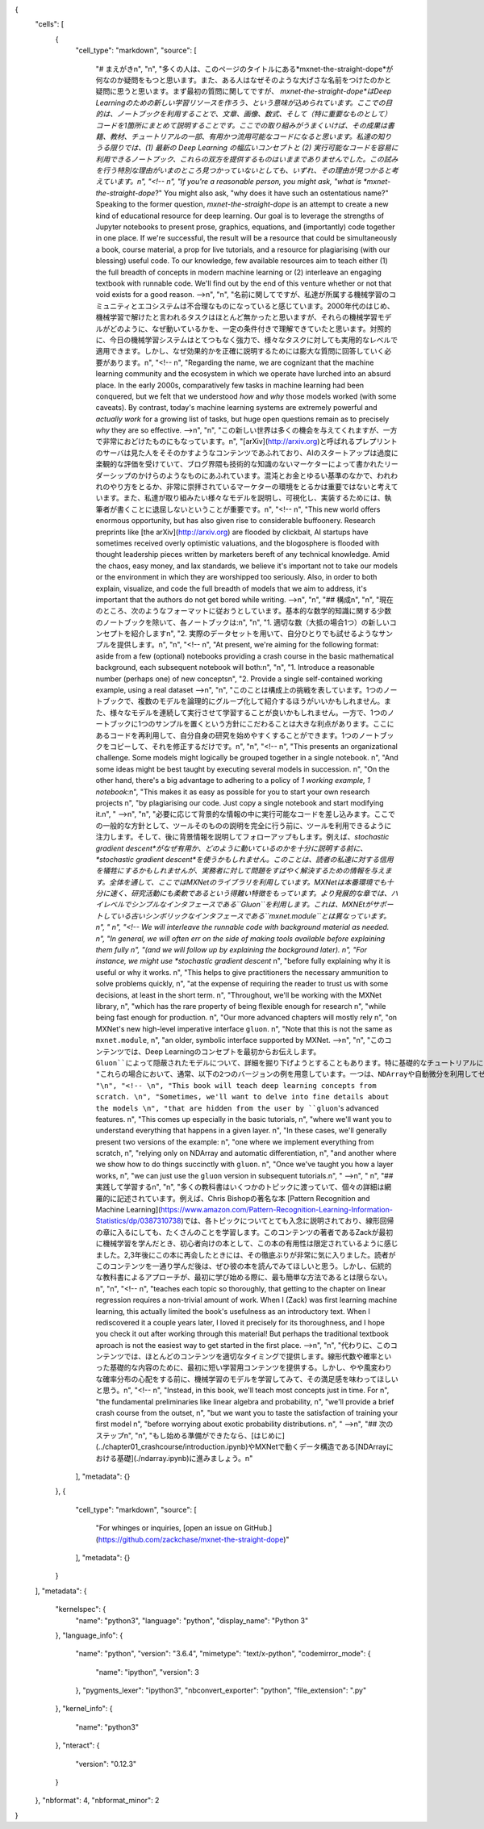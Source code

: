 {
  "cells": [
    {
      "cell_type": "markdown",
      "source": [
        "# まえがき\n",
        "\n",
        "多くの人は、このページのタイトルにある*mxnet-the-straight-dope*が何なのか疑問をもつと思います。また、ある人はなぜそのような大げさな名前をつけたのかと疑問に思うと思います。まず最初の質問に関してですが、 *mxnet-the-straight-dope*はDeep Learningのための新しい学習リソースを作ろう、という意味が込められています。ここでの目的は、ノートブックを利用することで、文章、画像、数式、そして（特に重要なものとして）コードを1箇所にまとめて説明することです。ここでの取り組みがうまくいけば、その成果は書籍、教材、チュートリアルの一部、有用かつ流用可能なコードになると思います。私達の知りうる限りでは、(1) 最新の Deep Learning の幅広いコンセプトと (2) 実行可能なコードを容易に利用できるノートブック、これらの双方を提供するものはいままでありませんでした。この試みを行う特別な理由がいまのところ見つかっていないとしても、いずれ、その理由が見つかると考えています。\n",
        "<!-- \n",
        "If you're a reasonable person, you might ask, \"what is *mxnet-the-straight-dope*?\" You might also ask, \"why does it have such an ostentatious name?\" Speaking to the former question, *mxnet-the-straight-dope* is an attempt to create a new kind of educational resource for deep learning. Our goal is to leverage the strengths of Jupyter notebooks to present prose, graphics, equations, and (importantly) code together in one place. If we're successful, the result will be a resource that could be simultaneously a book, course material, a prop for live tutorials, and a resource for plagiarising (with our blessing) useful code. To our knowledge, few available resources aim to teach either (1) the full breadth of concepts in modern machine learning or (2) interleave an engaging textbook with runnable code. We'll find out by the end of this venture whether or not that void exists for a good reason. -->\n",
        "\n",
        "名前に関してですが、私達が所属する機械学習のコミュニティとエコシステムは不合理なものになっていると感じています。2000年代のはじめ、機械学習で解けたと言われるタスクはほとんど無かったと思いますが、それらの機械学習モデルがどのように、なぜ動いているかを、一定の条件付きで理解できていたと思います。対照的に、今日の機械学習システムはとてつもなく強力で、様々なタスクに対しても実用的なレベルで適用できます。しかし、なぜ効果的かを正確に説明するためには膨大な質問に回答していく必要があります。\n",
        "<!-- \n",
        "Regarding the name, we are cognizant that the machine learning community and the ecosystem in which we operate have lurched into an absurd place. In the early 2000s, comparatively few tasks in machine learning had been conquered, but we felt that we understood *how* and *why* those models worked (with some caveats). By contrast, today's machine learning systems are extremely powerful and *actually work* for a growing list of tasks, but huge open questions remain as to precisely *why* they are so effective.   -->\n",
        "\n",
        "この新しい世界は多くの機会を与えてくれますが、一方で非常におどけたものにもなっています。\n",
        "[arXiv](http://arxiv.org)と呼ばれるプレプリントのサーバは見た人をそそのかすようなコンテンツであふれており、AIのスタートアップは過度に楽観的な評価を受けていて、ブログ界隈も技術的な知識のないマーケターによって書かれたリーダーシップのかけらのようなものにあふれています。混沌とお金とゆるい基準のなかで、われわれのやり方をとるか、非常に崇拝されているマーケターの環境をとるかは重要ではないと考えています。また、私達が取り組みたい様々なモデルを説明し、可視化し、実装するためには、執筆者が書くことに退屈しないということが重要です。\n",
        "<!-- \n",
        "This new world offers enormous opportunity, but has also given rise to considerable buffoonery. Research preprints like [the arXiv](http://arxiv.org) are flooded by clickbait, AI startups have sometimes received overly optimistic valuations, and the blogosphere is flooded with thought leadership pieces written by marketers bereft of any technical knowledge. Amid the chaos, easy money, and lax standards, we believe it's important not to take our models or the environment in which they are worshipped too seriously. Also, in order to both explain, visualize, and code the full breadth of models that we aim to address, it's important that the authors do not get bored while writing.  -->\n",
        "\n",
        "## 構成\n",
        "\n",
        "現在のところ、次のようなフォーマットに従おうとしています。基本的な数学的知識に関する少数のノートブックを除いて、各ノートブックは:\n",
        "\n",
        "1. 適切な数（大抵の場合1つ）の新しいコンセプトを紹介します\n",
        "2. 実際のデータセットを用いて、自分ひとりでも試せるようなサンプルを提供します。\n",
        "\n",
        "<!-- \n",
        "At present, we're aiming for the following format: aside from a few (optional) notebooks providing a crash course in the basic mathematical background, each subsequent notebook will both:\n",
        "\n",
        "1. Introduce a reasonable number (perhaps one) of new concepts\n",
        "2. Provide a single self-contained working example, using a real dataset -->\n",
        "\n",
        "このことは構成上の挑戦を表しています。1つのノートブックで、複数のモデルを論理的にグループ化して紹介するほうがいいかもしれません。また、様々なモデルを連続して実行させて学習することが良いかもしれません。一方で、1つのノートブックに1つのサンプルを置くという方針にこだわることは大きな利点があります。ここにあるコードを再利用して、自分自身の研究を始めやすくすることができます。1つのノートブックをコピーして、それを修正するだけです。\n",
        "\n",
        "<!-- \n",
        "This presents an organizational challenge. Some models might logically be grouped together in a single notebook. \n",
        "And some ideas might be best taught by executing several models in succession. \n",
        "On the other hand, there's a big advantage to adhering to a policy of *1 working example, 1 notebook*:\n",
        "This makes it as easy as possible for you to start your own research projects \n",
        "by plagiarising our code. Just copy a single notebook and start modifying it.\n",
        " -->\n",
        "\n",
        "必要に応じて背景的な情報の中に実行可能なコードを差し込みます。ここでの一般的な方針として、ツールそのものの説明を完全に行う前に、ツールを利用できるように注力します。そして、後に背景情報を説明してフォローアップもします。例えば、*stochastic gradient descent*がなぜ有用か、どのように動いているのかを十分に説明する前に、*stochastic gradient descent*を使うかもしれません。このことは、読者の私達に対する信用を犠牲にするかもしれませんが、実務者に対して問題をすばやく解決するための情報を与えます。全体を通して、ここではMXNetのライブラリを利用しています。MXNetは本番環境でも十分に速く、研究活動にも柔軟であるという得難い特徴をもっています。より発展的な章では、ハイレベルでシンプルなインタフェースである``Gluon``を利用します。これは、MXNEtがサポートしている古いシンボリックなインタフェースである``mxnet.module``とは異なっています。\n",
        " \n",
        "<!-- We will interleave the runnable code with background material as needed. \n",
        "In general, we will often err on the side of making tools available before explaining them fully \n",
        "(and we will follow up by explaining the background later). \n",
        "For instance, we might use *stochastic gradient descent* \n",
        "before fully explaining why it is useful or why it works. \n",
        "This helps to give practitioners the necessary ammunition to solve problems quickly, \n",
        "at the expense of requiring the reader to trust us with some decisions, at least in the short term. \n",
        "Throughout, we'll be working with the MXNet library, \n",
        "which has the rare property of being flexible enough for research \n",
        "while being fast enough for production. \n",
        "Our more advanced chapters will mostly rely \n",
        "on MXNet's new high-level imperative interface ``gluon``. \n",
        "Note that this is not the same as ``mxnet.module``, \n",
        "an older, symbolic interface supported by MXNet.  -->\n",
        "\n",
        "このコンテンツでは、Deep Learningのコンセプトを最初からお伝えします。``Gluon``によって隠蔽されたモデルについて、詳細を掘り下げようとすることもあります。特に基礎的なチュートリアルにおいて、こういったことがありますが、何が起こっているかを理解してほしいという目的があります。\n",
        "これらの場合において、通常、以下の2つのバージョンの例を用意しています。一つは、NDArrayや自動微分を利用してゼロから全て実装したもの、もう一つは、``Gluon``でそれらを簡潔にできることを示すことです。一度、あるレイヤーがどのように動いているかを示したら、その``Gluon``バージョンを次のチュートリアルで示します。\n",
        "\n",
        "<!-- \n",
        "This book will teach deep learning concepts from scratch. \n",
        "Sometimes, we'll want to delve into fine details about the models \n",
        "that are hidden from the user by ``gluon``'s advanced features. \n",
        "This comes up especially in the basic tutorials, \n",
        "where we'll want you to understand everything that happens in a given layer. \n",
        "In these cases, we'll generally present two versions of the example: \n",
        "one where we implement everything from scratch, \n",
        "relying only on NDArray and automatic differentiation, \n",
        "and another where we show how to do things succinctly with ``gluon``. \n",
        "Once we've taught you how a layer works, \n",
        "we can just use the ``gluon`` version in subsequent tutorials.\n",
        " -->\n",
        " \n",
        "## 実践して学習する\n",
        "\n",
        "多くの教科書はいくつかのトピックに渡っていて、個々の詳細は網羅的に記述されています。例えば、Chris Bishopの著名な本 [Pattern Recognition and Machine Learning](https://www.amazon.com/Pattern-Recognition-Learning-Information-Statistics/dp/0387310738)では、各トピックについてとても入念に説明されており、線形回帰の章に入るにしても、たくさんのことを学習します。このコンテンツの著者であるZackが最初に機械学習を学んだとき、初心者向けの本として、この本の有用性は限定されているように感じました。2,3年後にこの本に再会したときには、その徹底ぶりが非常に気に入りました。読者がこのコンテンツを一通り学んだ後は、ぜひ彼の本を読んでみてほしいと思う。しかし、伝統的な教科書によるアプローチが、最初に学び始める際に、最も簡単な方法であるとは限らない。\n",
        "\n",
        "<!-- \n",
        "teaches each topic so thoroughly, that getting to the chapter on linear regression requires a non-trivial amount of work. When I (Zack) was first learning machine learning, this actually limited the book's usefulness as an introductory text. When I rediscovered it a couple years later, I loved it precisely for its thoroughness, and I hope you check it out after working through this material! But perhaps the traditional textbook aproach is not the easiest way to get started in the first place.  -->\n",
        "\n",
        "代わりに、このコンテンツでは、ほとんどのコンテンツを適切なタイミングで提供します。線形代数や確率といった基礎的な内容のために、最初に短い学習用コンテンツを提供する。しかし、やや風変わりな確率分布の心配をする前に、機械学習のモデルを学習してみて、その満足感を味わってほしいと思う。\n",
        "<!-- \n",
        "Instead, in this book, we'll teach most concepts just in time. For \n",
        "the fundamental preliminaries like linear algebra and probability, \n",
        "we'll provide a brief crash course from the outset, \n",
        "but we want you to taste the satisfaction of training your first model \n",
        "before worrying about exotic probability distributions. \n",
        " -->\n",
        "## 次のステップ\n",
        "\n",
        "もし始める準備ができたなら、[はじめに](../chapter01_crashcourse/introduction.ipynb)やMXNetで動くデータ構造である[NDArrayにおける基礎](./ndarray.ipynb)に進みましょう。\n"
      ],
      "metadata": {}
    },
    {
      "cell_type": "markdown",
      "source": [
        "For whinges or inquiries, [open an issue on  GitHub.](https://github.com/zackchase/mxnet-the-straight-dope)"
      ],
      "metadata": {}
    }
  ],
  "metadata": {
    "kernelspec": {
      "name": "python3",
      "language": "python",
      "display_name": "Python 3"
    },
    "language_info": {
      "name": "python",
      "version": "3.6.4",
      "mimetype": "text/x-python",
      "codemirror_mode": {
        "name": "ipython",
        "version": 3
      },
      "pygments_lexer": "ipython3",
      "nbconvert_exporter": "python",
      "file_extension": ".py"
    },
    "kernel_info": {
      "name": "python3"
    },
    "nteract": {
      "version": "0.12.3"
    }
  },
  "nbformat": 4,
  "nbformat_minor": 2
}
